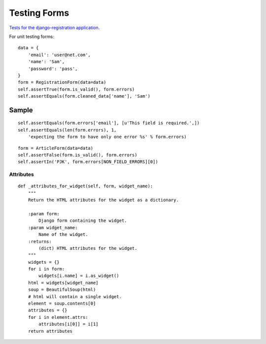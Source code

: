 Testing Forms
*************

.. highlight:: python

`Tests for the django-registration application`_.

For unit testing forms:

::

  data = {
      'email': 'user@net.com',
      'name': 'Sam',
      'password': 'pass',
  }
  form = RegistrationForm(data=data)
  self.assertTrue(form.is_valid(), form.errors)
  self.assertEquals(form.cleaned_data['name'], 'Sam')

Sample
======

::

  self.assertEquals(form.errors['email'], [u'This field is required.',])
  self.assertEquals(len(form.errors), 1,
      'expecting the form to have only one error %s' % form.errors)

::


  form = ArticleForm(data=data)
  self.assertFalse(form.is_valid(), form.errors)
  self.assertIn('PJK', form.errors[NON_FIELD_ERRORS][0])

Attributes
----------

::

  def _attributes_for_widget(self, form, widget_name):
      """
      Return the HTML attributes for the widget as a dictionary.

      :param form:
          Django form containing the widget.
      :param widget_name:
          Name of the widget.
      :returns:
          (dict) HTML attributes for the widget.
      """
      widgets = {}
      for i in form:
          widgets[i.name] = i.as_widget()
      html = widgets[widget_name]
      soup = BeautifulSoup(html)
      # html will contain a single widget.
      element = soup.contents[0]
      attributes = {}
      for i in element.attrs:
          attributes[i[0]] = i[1]
      return attributes


.. _`Tests for the django-registration application`: http://bitbucket.org/ubernostrum/django-registration/src/tip/registration/tests/forms.py
